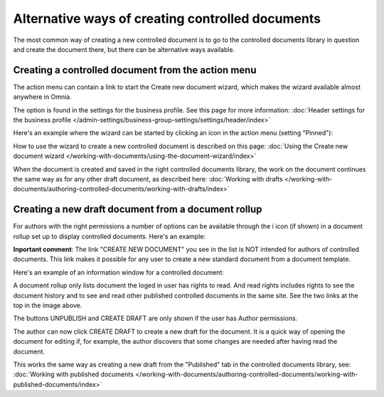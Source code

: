 Alternative ways of creating controlled documents
===================================================

The most common way of creating a new controlled document is to go to the controlled documents library in question and create the document there, but there can be alternative ways available.

Creating a controlled document from the action menu
****************************************************
The action menu can contain a link to start the Create new document wizard, which makes the wizard available almost anywhere in Omnia. 

The option is found in the settings for the business profile. See this page for more information: :doc:`Header settings for the business profile </admin-settings/business-group-settings/settings/header/index>`

Here's an example where the wizard can be started by clicking an icon in the action menu (setting "Pinned"):

.. image:: action-menu-document-wizard.png

How to use the wizard to create a new controlled document is described on this page: :doc:`Using the Create new document wizard </working-with-documents/using-the-document-wizard/index>`

When the document is created and saved in the right controlled documents library, the work on the document continues the same way as for any other draft document, as described here: :doc:`Working with drafts </working-with-documents/authoring-controlled-documents/working-with-drafts/index>`

Creating a new draft document from a document rollup
********************************************************************
For authors with the right permissions a number of options can be available through the i icon (if shown) in a document rollup set up to display controlled documents. Here's an example:

.. image:: i-icon-viewer.png

**Inportant comment**: The link "CREATE NEW DOCUMENT" you see in the list is NOT intended for authors of controlled documents. This link makes it possible for any user to create a new standard document from a document template.

Here's an example of an information window for a controlled document:

.. image:: i-icon-viewer-displayed.png

A document rollup only lists document the loged in user has rights to read. And read rights includes rights to see the document history and to see and read other published controlled documents in the same site. See the two links at the top in the image above.

The buttons UNPUBLISH and CREATE DRAFT are only shown if the user has Author permissions.

The author can now click CREATE DRAFT to create a new draft for the document. It is a quick way of opening the document for editing if, for example, the author discovers that some changes are needed after having read the document.

This works the same way as creating a new draft from the "Published" tab in the controlled documents library, see: :doc:`Working with published documents </working-with-documents/authoring-controlled-documents/working-with-published-documents/index>`


